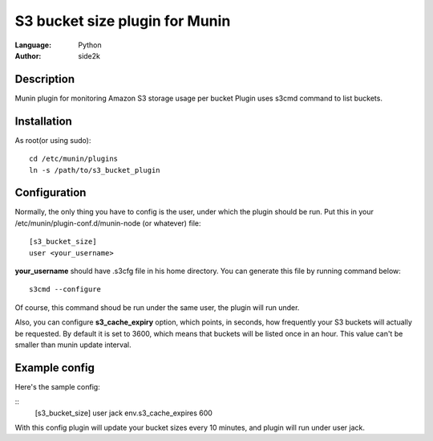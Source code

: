========================
S3 bucket size plugin for Munin
========================
:Language: Python
:Author: side2k

Description
==============
Munin plugin for monitoring Amazon S3 storage usage per bucket
Plugin uses s3cmd command to list buckets.

Installation
==============

As root(or using sudo):    
::
	cd /etc/munin/plugins
	ln -s /path/to/s3_bucket_plugin

Configuration
==============

Normally, the only thing you have to config is the user, under which the plugin should be run.
Put this in your /etc/munin/plugin-conf.d/munin-node (or whatever) file:
::
	[s3_bucket_size]
	user <your_username>

**your_username** should have .s3cfg file in his home directory. You can generate this file by running command below:
::
	s3cmd --configure

Of course, this command shoud be run under the same user, the plugin will run under.

Also, you can configure **s3_cache_expiry** option, which points, in seconds, how frequently your S3 buckets will actually be requested. By default it is set to 3600, which means that buckets will be listed once in an hour. This value can't be smaller than munin update interval.

Example config
==============

Here's the sample config:

::
	[s3_bucket_size]
	user jack
	env.s3_cache_expires 600 
	
With this config plugin will update your bucket sizes every	10 minutes, and plugin will run under user jack.